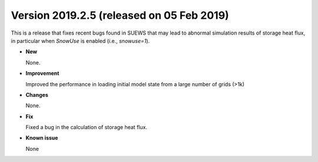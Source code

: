 .. _new_latest:

.. _new_20190205:

Version 2019.2.5 (released on 05 Feb 2019)
======================================================

This is a release that fixes recent bugs found in SUEWS that
may lead to abnormal simulation results of storage heat flux,
in particular when `SnowUse` is enabled (i.e., `snowuse=1`).

- **New**

  None.

- **Improvement**

  Improved the performance in loading
  initial model state from a large number of grids (>1k)


- **Changes**

  None.


- **Fix**

  Fixed a bug in the calculation of storage heat flux.

- **Known issue**

  None
